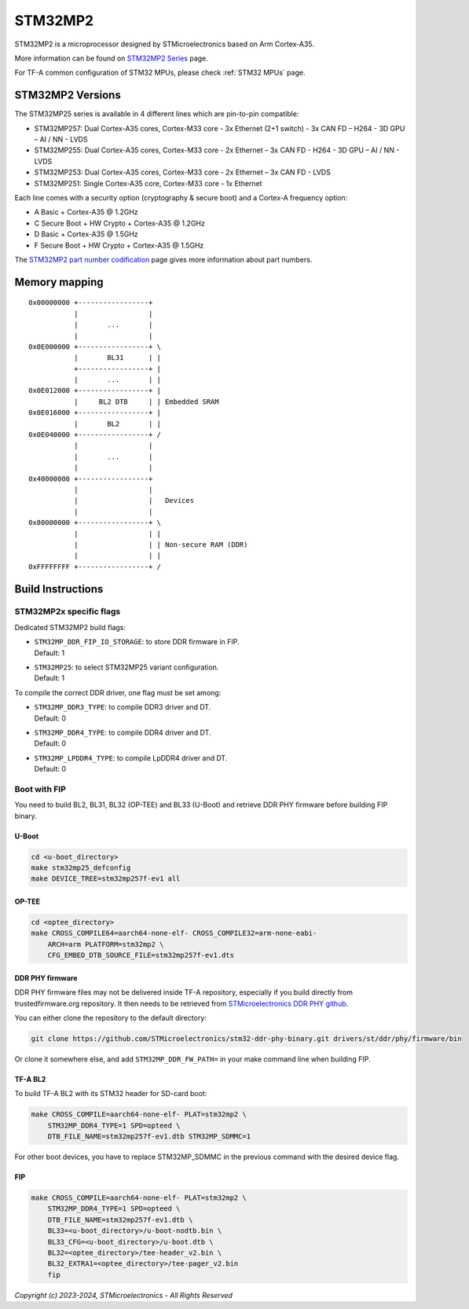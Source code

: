 STM32MP2
========

STM32MP2 is a microprocessor designed by STMicroelectronics
based on Arm Cortex-A35.

More information can be found on `STM32MP2 Series`_ page.

For TF-A common configuration of STM32 MPUs, please check
:ref:`STM32 MPUs` page.

STM32MP2 Versions
-----------------

The STM32MP25 series is available in 4 different lines which are pin-to-pin compatible:

- STM32MP257: Dual Cortex-A35 cores, Cortex-M33 core - 3x Ethernet (2+1 switch) - 3x CAN FD – H264 - 3D GPU – AI / NN - LVDS
- STM32MP255: Dual Cortex-A35 cores, Cortex-M33 core - 2x Ethernet – 3x CAN FD - H264 - 3D GPU – AI / NN - LVDS
- STM32MP253: Dual Cortex-A35 cores, Cortex-M33 core - 2x Ethernet – 3x CAN FD - LVDS
- STM32MP251: Single Cortex-A35 core, Cortex-M33 core - 1x Ethernet

Each line comes with a security option (cryptography & secure boot) and a Cortex-A frequency option:

- A      Basic + Cortex-A35 @ 1.2GHz
- C      Secure Boot + HW Crypto + Cortex-A35 @ 1.2GHz
- D      Basic + Cortex-A35 @ 1.5GHz
- F      Secure Boot + HW Crypto + Cortex-A35 @ 1.5GHz

The `STM32MP2 part number codification`_ page gives more information about part numbers.

Memory mapping
--------------

::

    0x00000000 +-----------------+
               |                 |
               |       ...       |
               |                 |
    0x0E000000 +-----------------+ \
               |       BL31      | |
               +-----------------+ |
               |       ...       | |
    0x0E012000 +-----------------+ |
               |     BL2 DTB     | | Embedded SRAM
    0x0E016000 +-----------------+ |
               |       BL2       | |
    0x0E040000 +-----------------+ /
               |                 |
               |       ...       |
               |                 |
    0x40000000 +-----------------+
               |                 |
               |                 |   Devices
               |                 |
    0x80000000 +-----------------+ \
               |                 | |
               |                 | | Non-secure RAM (DDR)
               |                 | |
    0xFFFFFFFF +-----------------+ /


Build Instructions
------------------

STM32MP2x specific flags
~~~~~~~~~~~~~~~~~~~~~~~~

Dedicated STM32MP2 build flags:

- | ``STM32MP_DDR_FIP_IO_STORAGE``: to store DDR firmware in FIP.
  | Default: 1
- | ``STM32MP25``: to select STM32MP25 variant configuration.
  | Default: 1

To compile the correct DDR driver, one flag must be set among:

- | ``STM32MP_DDR3_TYPE``: to compile DDR3 driver and DT.
  | Default: 0
- | ``STM32MP_DDR4_TYPE``: to compile DDR4 driver and DT.
  | Default: 0
- | ``STM32MP_LPDDR4_TYPE``: to compile LpDDR4 driver and DT.
  | Default: 0


Boot with FIP
~~~~~~~~~~~~~
You need to build BL2, BL31, BL32 (OP-TEE) and BL33 (U-Boot) and retrieve
DDR PHY firmware before building FIP binary.

U-Boot
______

.. code:: bash

    cd <u-boot_directory>
    make stm32mp25_defconfig
    make DEVICE_TREE=stm32mp257f-ev1 all

OP-TEE
______

.. code:: bash

    cd <optee_directory>
    make CROSS_COMPILE64=aarch64-none-elf- CROSS_COMPILE32=arm-none-eabi-
        ARCH=arm PLATFORM=stm32mp2 \
        CFG_EMBED_DTB_SOURCE_FILE=stm32mp257f-ev1.dts

DDR PHY firmware
________________
DDR PHY firmware files may not be delivered inside TF-A repository, especially
if you build directly from trustedfirmware.org repository. It then needs to be
retrieved from `STMicroelectronics DDR PHY github`_.

You can either clone the repository to the default directory:

.. code:: bash

    git clone https://github.com/STMicroelectronics/stm32-ddr-phy-binary.git drivers/st/ddr/phy/firmware/bin

Or clone it somewhere else, and add ``STM32MP_DDR_FW_PATH=`` in your make command
line when building FIP.

TF-A BL2
________
To build TF-A BL2 with its STM32 header for SD-card boot:

.. code:: bash

    make CROSS_COMPILE=aarch64-none-elf- PLAT=stm32mp2 \
        STM32MP_DDR4_TYPE=1 SPD=opteed \
        DTB_FILE_NAME=stm32mp257f-ev1.dtb STM32MP_SDMMC=1

For other boot devices, you have to replace STM32MP_SDMMC in the previous command
with the desired device flag.


FIP
___

.. code:: bash

    make CROSS_COMPILE=aarch64-none-elf- PLAT=stm32mp2 \
        STM32MP_DDR4_TYPE=1 SPD=opteed \
        DTB_FILE_NAME=stm32mp257f-ev1.dtb \
        BL33=<u-boot_directory>/u-boot-nodtb.bin \
        BL33_CFG=<u-boot_directory>/u-boot.dtb \
        BL32=<optee_directory>/tee-header_v2.bin \
        BL32_EXTRA1=<optee_directory>/tee-pager_v2.bin
        fip

.. _STM32MP2 Series: https://www.st.com/en/microcontrollers-microprocessors/stm32mp2-series.html
.. _STM32MP2 part number codification: https://wiki.st.com/stm32mpu/wiki/STM32MP25_microprocessor#Part_number_codification
.. _STMicroelectronics DDR PHY github: https://github.com/STMicroelectronics/stm32-ddr-phy-binary

*Copyright (c) 2023-2024, STMicroelectronics - All Rights Reserved*
